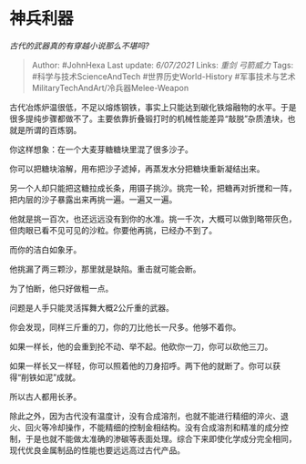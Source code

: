 * 神兵利器
  :PROPERTIES:
  :CUSTOM_ID: 神兵利器
  :END:

/古代的武器真的有穿越小说那么不堪吗?/

#+BEGIN_QUOTE
  Author: #JohnHexa Last update: /6/07/2021/ Links: [[重剑]]
  [[弓箭威力]] Tags: #科学与技术ScienceAndTech #世界历史World-History
  #军事技术与艺术MilitaryTechAndArt/冷兵器Melee-Weapon
#+END_QUOTE

古代冶炼炉温很低，不足以熔炼钢铁，事实上只能达到碳化铁熔融物的水平。于是很多提纯步骤都做不了。主要依靠折叠锻打时的机械性能差异“敲脱”杂质渣块，也就是所谓的百炼钢。

你这样想象：在一个大麦芽糖糖块里混了很多沙子。

你可以把糖块溶解，用布把沙子滤掉，再蒸发水分把糖块重新凝结出来。

另一个人却只能把这糖拉成长条，用镊子挑沙。挑完一轮，把糖再对折搅和一阵，把内层的沙子暴露出来再挑一遍。一遍又一遍。

他就是挑一百次，也还远远没有到你的水准。挑一千次，大概可以做到略带灰色，但肉眼已看不见可见的沙粒。你要他再挑，已经办不到了。

而你的洁白如象牙。

他挑漏了两三颗沙，那里就是缺陷。重击就可能会断。

为了怕断，他只好做粗一点。

问题是人手只能灵活挥舞大概2公斤重的武器。

你会发现，同样三斤重的刀，你的刀比他长一尺多。他够不着你。

如果一样长，他的会重到抡不动、举不起。他砍你一刀，你可以砍他三刀。

如果一样长又一样轻，你可以照着他的刀身招呼。两下他的就断了。你可以获得“削铁如泥”成就。

所以古人都用长矛。

除此之外，因为古代没有温度计，没有合成溶剂，也就不能进行精细的淬火、退火、回火等冷却操作，不能精细的控制金相结构。没有合成溶剂和精准的成分控制，于是也就不能做太准确的渗碳等表面处理。综合下来即使化学成分完全相同，现代优良金属制品的性能也要远远高过古代产品。
